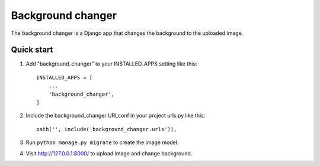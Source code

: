 =====
Background changer
=====

The background changer is a Django app that changes the background to the uploaded image.

Quick start
-----------

1. Add "background_changer" to your INSTALLED_APPS setting like this::

    INSTALLED_APPS = [
        ...
        'background_changer',
    ]

2. Include the background_changer URLconf in your project urls.py like this::

    path('', include('background_changer.urls')),

3. Run ``python manage.py migrate`` to create the image model.

4. Visit http://127.0.0.1:8000/ to upload image and change background.

